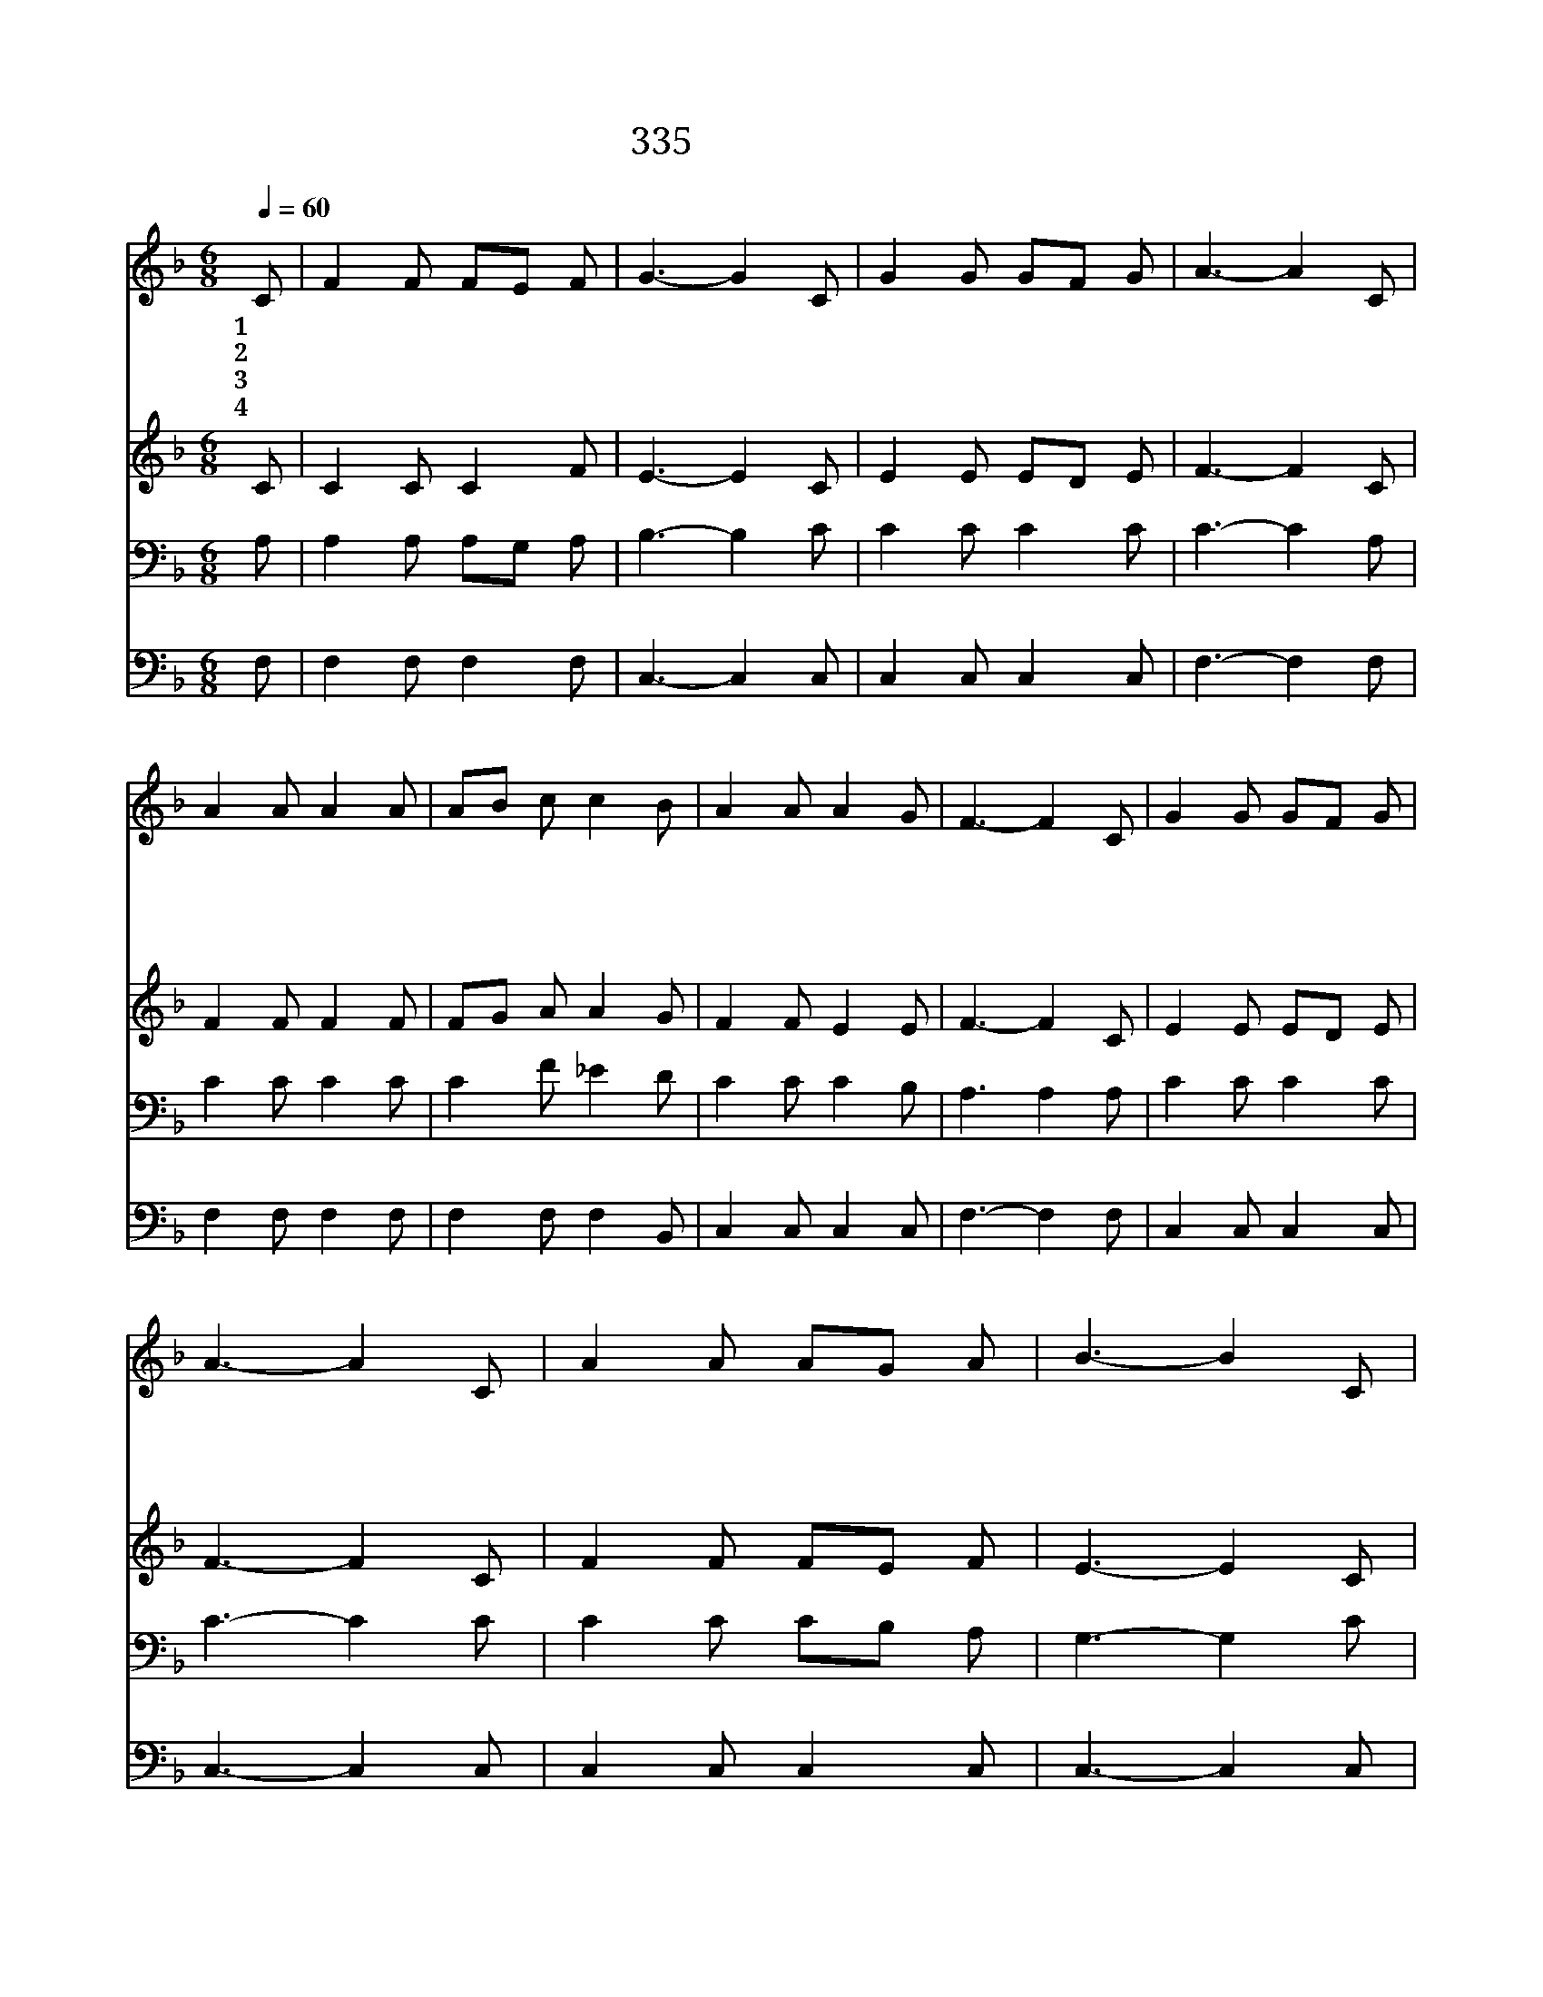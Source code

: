 X:277
T:335 양때를 떠나서
Z:H.Bonar/J.Zundel
Z:Copyright © 1999 by ÀüµµÈ¯
Z:All Rights Reserved
%%score 1 2 3 4
L:1/8
Q:1/4=60
M:6/8
I:linebreak $
K:F
V:1 treble
V:2 treble
V:3 bass
V:4 bass
V:1
 C | F2 F FE F | G3- G2 C | G2 G GF G | A3- A2 C | A2 A A2 A | AB c c2 B | A2 A A2 G | F3- F2 C | %9
w: 1~양|때 를 떠 * 나|서 * 길|잃 어 버 * 린|나 * 목|자 의 소 리|싫 * 어 서 먼|길 로 나 갔|네 * 방|
w: 2~양|잃 은 목 * 자|는 * 그|양 을 찾 * 으|러 * 산|넘 고 물 을|건 * 너 서 사|막 을 지 났|네 * 갈|
w: 3~내|목 자 예 * 수|는 * 날|사 랑 하 * 셔|서 * 내|상 한 몸 을|고 * 치 사 그|피 로 씻 었|네 * 길|
w: 4~양|때 를 떠 * 나|서 * 맘|대 로 다 * 녔|네 * 나|지 금 목 자|따 * 르 며 그|음 성 듣 도|다 * 나|
 G2 G GF G | A3- A2 C | A2 A AG A | B3- B2 C | A2 A A2 A | AB c c2 B | A2 A A2 G | F3- F2 :| %17
w: 탕 한 이 * 몸|은 * 불|효 막 심 * 하|여 * 부|친 의 음 성|싫 * 어 서 먼|길 로 나 갔|네 *|
w: 길 을 모 * 르|고 * 나|지 쳐 있 * 을|때 * 그|목 자 마 침|나 * 타 나 날|구 원 하 셨|네 *|
w: 잃 은 양 * 찾|아 * 큰|위 로 주 * 시|고 * 그|우 리 안 에|이 * 끌 어 늘|보 호 하 시|네 *|
w: 이 제 후 * 로|는 * 방|황 치 않 * 으|며 * 내|아 버 지 의|집 * 에 서 영|원 히 살 겠|네 *|
 F3 F3 |] |] %19
w: ||
w: ||
w: ||
w: 아 멘||
V:2
 C | C2 C C2 F | E3- E2 C | E2 E ED E | F3- F2 C | F2 F F2 F | FG A A2 G | F2 F E2 E | F3- F2 C | %9
 E2 E ED E | F3- F2 C | F2 F FE F | E3- E2 C | F2 F F2 F | FG A A2 G | F2 F E2 E | F3- F2 :| %17
 D3 C3 |] |] %19
V:3
 A, | A,2 A, A,G, A, | B,3- B,2 C | C2 C C2 C | C3- C2 A, | C2 C C2 C | C2 F _E2 D | C2 C C2 B, | %8
 A,3 A,2 A, | C2 C C2 C | C3- C2 C | C2 C CB, A, | G,3- G,2 C | C2 C C2 C | C2 F _E2 D | %15
 C2 C C2 B, | A,3- A,2 :| B,3 A,3 |] |] %19
V:4
 F, | F,2 F, F,2 F, | C,3- C,2 C, | C,2 C, C,2 C, | F,3- F,2 F, | F,2 F, F,2 F, | F,2 F, F,2 B,, | %7
 C,2 C, C,2 C, | F,3- F,2 F, | C,2 C, C,2 C, | C,3- C,2 C, | C,2 C, C,2 C, | C,3- C,2 C, | %13
 F,,2 F, F,2 F, | F,2 F, F,2 B,, | C,2 C, C,2 C, | F,3- F,2 :| B,,3 F,,3 |] |] %19
